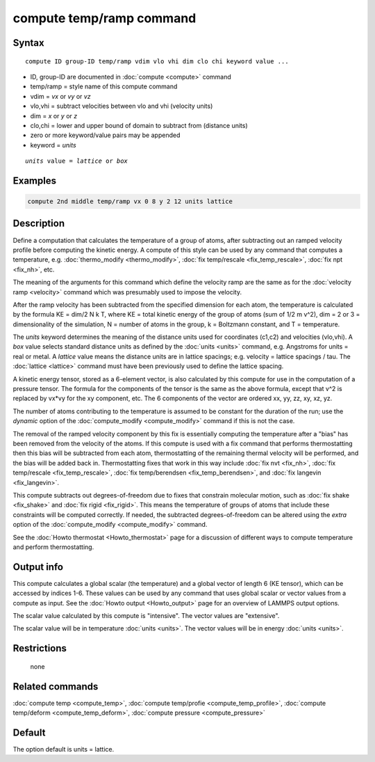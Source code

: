 .. index:: compute temp/ramp

compute temp/ramp command
=========================

Syntax
""""""

.. parsed-literal::

   compute ID group-ID temp/ramp vdim vlo vhi dim clo chi keyword value ...

* ID, group-ID are documented in :doc:`compute <compute>` command
* temp/ramp = style name of this compute command
* vdim = *vx* or *vy* or *vz*
* vlo,vhi = subtract velocities between vlo and vhi (velocity units)
* dim = *x* or *y* or *z*
* clo,chi = lower and upper bound of domain to subtract from (distance units)
* zero or more keyword/value pairs may be appended
* keyword = *units*

.. parsed-literal::

     *units* value = *lattice* or *box*

Examples
""""""""

.. code-block:: LAMMPS

   compute 2nd middle temp/ramp vx 0 8 y 2 12 units lattice

Description
"""""""""""

Define a computation that calculates the temperature of a group of
atoms, after subtracting out an ramped velocity profile before
computing the kinetic energy.  A compute of this style can be used by
any command that computes a temperature,
e.g. :doc:`thermo_modify <thermo_modify>`, :doc:`fix temp/rescale <fix_temp_rescale>`, :doc:`fix npt <fix_nh>`, etc.

The meaning of the arguments for this command which define the
velocity ramp are the same as for the :doc:`velocity ramp <velocity>`
command which was presumably used to impose the velocity.

After the ramp velocity has been subtracted from the specified
dimension for each atom, the temperature is calculated by the formula
KE = dim/2 N k T, where KE = total kinetic energy of the group of
atoms (sum of 1/2 m v\^2), dim = 2 or 3 = dimensionality of the
simulation, N = number of atoms in the group, k = Boltzmann constant,
and T = temperature.

The *units* keyword determines the meaning of the distance units used
for coordinates (c1,c2) and velocities (vlo,vhi).  A *box* value
selects standard distance units as defined by the :doc:`units <units>`
command, e.g. Angstroms for units = real or metal.  A *lattice* value
means the distance units are in lattice spacings; e.g. velocity =
lattice spacings / tau.  The :doc:`lattice <lattice>` command must have
been previously used to define the lattice spacing.

A kinetic energy tensor, stored as a 6-element vector, is also
calculated by this compute for use in the computation of a pressure
tensor.  The formula for the components of the tensor is the same as
the above formula, except that v\^2 is replaced by vx\*vy for the xy
component, etc.  The 6 components of the vector are ordered xx, yy,
zz, xy, xz, yz.

The number of atoms contributing to the temperature is assumed to be
constant for the duration of the run; use the *dynamic* option of the
:doc:`compute_modify <compute_modify>` command if this is not the case.

The removal of the ramped velocity component by this fix is
essentially computing the temperature after a "bias" has been removed
from the velocity of the atoms.  If this compute is used with a fix
command that performs thermostatting then this bias will be subtracted
from each atom, thermostatting of the remaining thermal velocity will
be performed, and the bias will be added back in.  Thermostatting
fixes that work in this way include :doc:`fix nvt <fix_nh>`, :doc:`fix temp/rescale <fix_temp_rescale>`, :doc:`fix temp/berendsen <fix_temp_berendsen>`, and :doc:`fix langevin <fix_langevin>`.

This compute subtracts out degrees-of-freedom due to fixes that
constrain molecular motion, such as :doc:`fix shake <fix_shake>` and
:doc:`fix rigid <fix_rigid>`.  This means the temperature of groups of
atoms that include these constraints will be computed correctly.  If
needed, the subtracted degrees-of-freedom can be altered using the
*extra* option of the :doc:`compute_modify <compute_modify>` command.

See the :doc:`Howto thermostat <Howto_thermostat>` page for a
discussion of different ways to compute temperature and perform
thermostatting.

Output info
"""""""""""

This compute calculates a global scalar (the temperature) and a global
vector of length 6 (KE tensor), which can be accessed by indices 1-6.
These values can be used by any command that uses global scalar or
vector values from a compute as input.  See the :doc:`Howto output <Howto_output>` page for an overview of LAMMPS output
options.

The scalar value calculated by this compute is "intensive".  The
vector values are "extensive".

The scalar value will be in temperature :doc:`units <units>`.  The
vector values will be in energy :doc:`units <units>`.

Restrictions
""""""""""""
 none

Related commands
""""""""""""""""

:doc:`compute temp <compute_temp>`, :doc:`compute temp/profie <compute_temp_profile>`, :doc:`compute temp/deform <compute_temp_deform>`, :doc:`compute pressure <compute_pressure>`

Default
"""""""

The option default is units = lattice.
